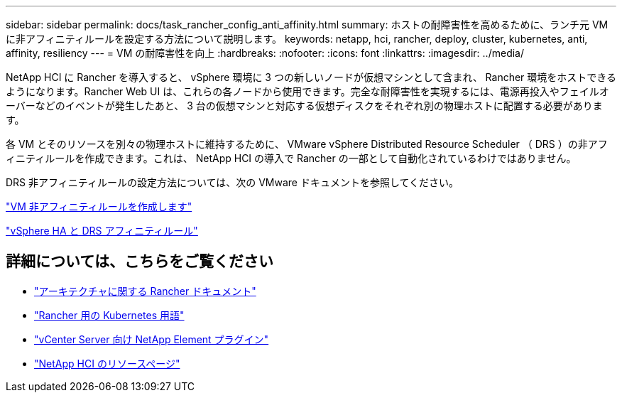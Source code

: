 ---
sidebar: sidebar 
permalink: docs/task_rancher_config_anti_affinity.html 
summary: ホストの耐障害性を高めるために、ランチ元 VM に非アフィニティルールを設定する方法について説明します。 
keywords: netapp, hci, rancher, deploy, cluster, kubernetes, anti, affinity, resiliency 
---
= VM の耐障害性を向上
:hardbreaks:
:nofooter: 
:icons: font
:linkattrs: 
:imagesdir: ../media/


[role="lead"]
NetApp HCI に Rancher を導入すると、 vSphere 環境に 3 つの新しいノードが仮想マシンとして含まれ、 Rancher 環境をホストできるようになります。Rancher Web UI は、これらの各ノードから使用できます。完全な耐障害性を実現するには、電源再投入やフェイルオーバーなどのイベントが発生したあと、 3 台の仮想マシンと対応する仮想ディスクをそれぞれ別の物理ホストに配置する必要があります。

各 VM とそのリソースを別々の物理ホストに維持するために、 VMware vSphere Distributed Resource Scheduler （ DRS ）の非アフィニティルールを作成できます。これは、 NetApp HCI の導入で Rancher の一部として自動化されているわけではありません。

DRS 非アフィニティルールの設定方法については、次の VMware ドキュメントを参照してください。

https://docs.vmware.com/en/VMware-vSphere/7.0/com.vmware.vsphere.resmgmt.doc/GUID-FBE46165-065C-48C2-B775-7ADA87FF9A20.html["VM 非アフィニティルールを作成します"]

https://docs.vmware.com/en/VMware-vSphere/7.0/com.vmware.vsphere.avail.doc/GUID-E137A9F8-17E4-4DE7-B986-94A0999CF327.html["vSphere HA と DRS アフィニティルール"]

[discrete]
== 詳細については、こちらをご覧ください

* https://rancher.com/docs/rancher/v2.x/en/overview/architecture/["アーキテクチャに関する Rancher ドキュメント"^]
* https://rancher.com/docs/rancher/v2.x/en/overview/concepts/["Rancher 用の Kubernetes 用語"]
* https://docs.netapp.com/us-en/vcp/index.html["vCenter Server 向け NetApp Element プラグイン"^]
* https://www.netapp.com/us/documentation/hci.aspx["NetApp HCI のリソースページ"^]

